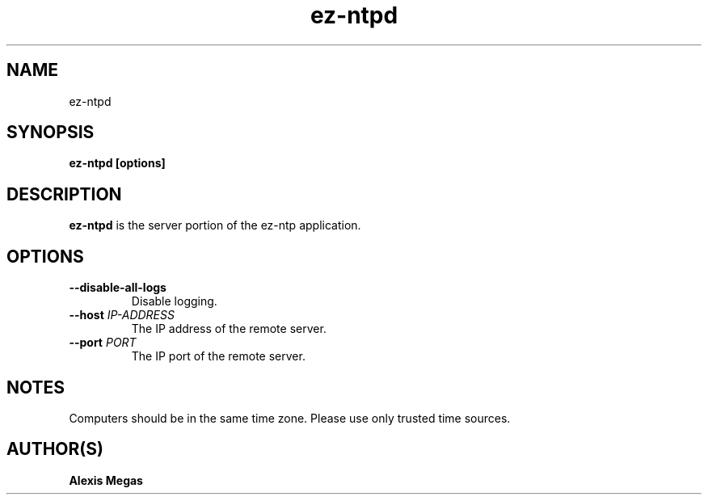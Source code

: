 .TH ez-ntpd 1 "August 25, 2015"
.SH NAME
ez-ntpd
.SH SYNOPSIS
.B ez-ntpd [options]
.SH DESCRIPTION
.B ez-ntpd
is the server portion of the ez-ntp application.
.SH OPTIONS
.TP
.BI --disable-all-logs
Disable logging.
.TP
.BI --host " IP-ADDRESS"
The IP address of the remote server.
.TP
.BI --port " PORT"
The IP port of the remote server.
.SH NOTES
Computers should be in the same time zone. Please use only trusted time sources.
.SH AUTHOR(S)
.B Alexis Megas
